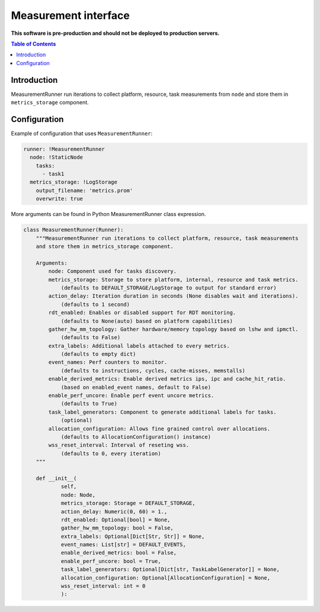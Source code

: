 =====================
Measurement interface
=====================

**This software is pre-production and should not be deployed to production servers.**

.. contents:: Table of Contents

Introduction
------------
MeasurementRunner run iterations to collect platform, resource, task measurements from ``node`` and store them in ``metrics_storage`` component.

Configuration
-------------

Example of configuration that uses ``MeasurementRunner``:

.. code:: yaml

        runner: !MeasurementRunner
          node: !StaticNode
            tasks:
              - task1
          metrics_storage: !LogStorage
            output_filename: 'metrics.prom'
            overwrite: true

More arguments can be found in Python MeasurementRunner class expression.

.. code:: python


        class MeasurementRunner(Runner):
            """MeasurementRunner run iterations to collect platform, resource, task measurements
            and store them in metrics_storage component.

            Arguments:
                node: Component used for tasks discovery.
                metrics_storage: Storage to store platform, internal, resource and task metrics.
                    (defaults to DEFAULT_STORAGE/LogStorage to output for standard error)
                action_delay: Iteration duration in seconds (None disables wait and iterations).
                    (defaults to 1 second)
                rdt_enabled: Enables or disabled support for RDT monitoring.
                    (defaults to None(auto) based on platform capabilities)
                gather_hw_mm_topology: Gather hardware/memory topology based on lshw and ipmctl.
                    (defaults to False)
                extra_labels: Additional labels attached to every metrics.
                    (defaults to empty dict)
                event_names: Perf counters to monitor.
                    (defaults to instructions, cycles, cache-misses, memstalls)
                enable_derived_metrics: Enable derived metrics ips, ipc and cache_hit_ratio.
                    (based on enabled_event names, default to False)
                enable_perf_uncore: Enable perf event uncore metrics.
                    (defaults to True)
                task_label_generators: Component to generate additional labels for tasks.
                    (optional)
                allocation_configuration: Allows fine grained control over allocations.
                    (defaults to AllocationConfiguration() instance)
                wss_reset_interval: Interval of reseting wss.
                    (defaults to 0, every iteration)
            """

            def __init__(
                    self,
                    node: Node,
                    metrics_storage: Storage = DEFAULT_STORAGE,
                    action_delay: Numeric(0, 60) = 1.,
                    rdt_enabled: Optional[bool] = None,
                    gather_hw_mm_topology: bool = False,
                    extra_labels: Optional[Dict[Str, Str]] = None,
                    event_names: List[str] = DEFAULT_EVENTS,
                    enable_derived_metrics: bool = False,
                    enable_perf_uncore: bool = True,
                    task_label_generators: Optional[Dict[str, TaskLabelGenerator]] = None,
                    allocation_configuration: Optional[AllocationConfiguration] = None,
                    wss_reset_interval: int = 0
                    ):
